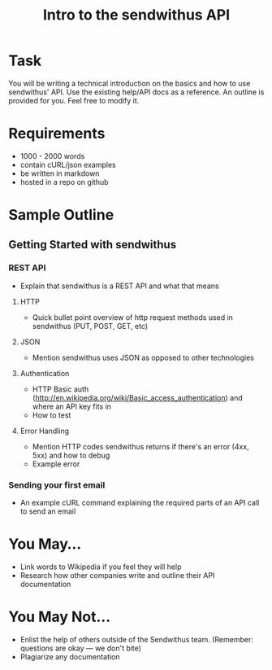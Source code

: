 #+TITLE: Intro to the sendwithus API

* Task
You will be writing a technical introduction on the basics and how to use sendwithus' API. Use the existing help/API docs as a reference. An outline is provided for you. Feel free to modify it. 

* Requirements
- 1000 - 2000 words
- contain cURL/json examples
- be written in markdown
- hosted in a repo on github

* Sample Outline
** Getting Started with sendwithus
*** REST API
- Explain that sendwithus is a REST API and what that means

**** HTTP
- Quick bullet point overview of http request methods used in sendwithus (PUT, POST, GET, etc)

**** JSON
- Mention sendwithus uses JSON as opposed to other technologies

**** Authentication
- HTTP Basic auth (http://en.wikipedia.org/wiki/Basic_access_authentication) and where an API key fits in
- How to test

**** Error Handling
- Mention HTTP codes sendwithus returns if there's an error (4xx, 5xx) and how to debug
- Example error

*** Sending your first email
- An example cURL command explaining the required parts of an API call to send an email


* You May…
- Link words to Wikipedia if you feel they will help
- Research how other companies write and outline their API documentation

* You May Not…
- Enlist the help of others outside of the Sendwithus team. (Remember: questions are okay — we don't bite)
- Plagiarize any documentation
